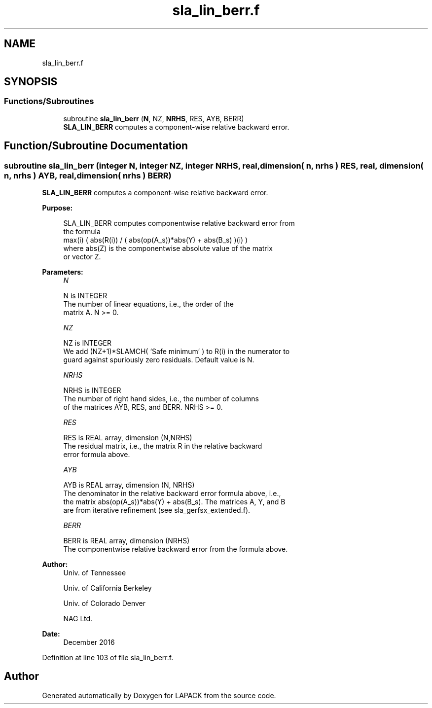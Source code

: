 .TH "sla_lin_berr.f" 3 "Tue Nov 14 2017" "Version 3.8.0" "LAPACK" \" -*- nroff -*-
.ad l
.nh
.SH NAME
sla_lin_berr.f
.SH SYNOPSIS
.br
.PP
.SS "Functions/Subroutines"

.in +1c
.ti -1c
.RI "subroutine \fBsla_lin_berr\fP (\fBN\fP, NZ, \fBNRHS\fP, RES, AYB, BERR)"
.br
.RI "\fBSLA_LIN_BERR\fP computes a component-wise relative backward error\&. "
.in -1c
.SH "Function/Subroutine Documentation"
.PP 
.SS "subroutine sla_lin_berr (integer N, integer NZ, integer NRHS, real, dimension( n, nrhs ) RES, real, dimension( n, nrhs ) AYB, real, dimension( nrhs ) BERR)"

.PP
\fBSLA_LIN_BERR\fP computes a component-wise relative backward error\&.  
.PP
\fBPurpose: \fP
.RS 4

.PP
.nf
    SLA_LIN_BERR computes componentwise relative backward error from
    the formula
        max(i) ( abs(R(i)) / ( abs(op(A_s))*abs(Y) + abs(B_s) )(i) )
    where abs(Z) is the componentwise absolute value of the matrix
    or vector Z.
.fi
.PP
 
.RE
.PP
\fBParameters:\fP
.RS 4
\fIN\fP 
.PP
.nf
          N is INTEGER
     The number of linear equations, i.e., the order of the
     matrix A.  N >= 0.
.fi
.PP
.br
\fINZ\fP 
.PP
.nf
          NZ is INTEGER
     We add (NZ+1)*SLAMCH( 'Safe minimum' ) to R(i) in the numerator to
     guard against spuriously zero residuals. Default value is N.
.fi
.PP
.br
\fINRHS\fP 
.PP
.nf
          NRHS is INTEGER
     The number of right hand sides, i.e., the number of columns
     of the matrices AYB, RES, and BERR.  NRHS >= 0.
.fi
.PP
.br
\fIRES\fP 
.PP
.nf
          RES is REAL array, dimension (N,NRHS)
     The residual matrix, i.e., the matrix R in the relative backward
     error formula above.
.fi
.PP
.br
\fIAYB\fP 
.PP
.nf
          AYB is REAL array, dimension (N, NRHS)
     The denominator in the relative backward error formula above, i.e.,
     the matrix abs(op(A_s))*abs(Y) + abs(B_s). The matrices A, Y, and B
     are from iterative refinement (see sla_gerfsx_extended.f).
.fi
.PP
.br
\fIBERR\fP 
.PP
.nf
          BERR is REAL array, dimension (NRHS)
     The componentwise relative backward error from the formula above.
.fi
.PP
 
.RE
.PP
\fBAuthor:\fP
.RS 4
Univ\&. of Tennessee 
.PP
Univ\&. of California Berkeley 
.PP
Univ\&. of Colorado Denver 
.PP
NAG Ltd\&. 
.RE
.PP
\fBDate:\fP
.RS 4
December 2016 
.RE
.PP

.PP
Definition at line 103 of file sla_lin_berr\&.f\&.
.SH "Author"
.PP 
Generated automatically by Doxygen for LAPACK from the source code\&.
